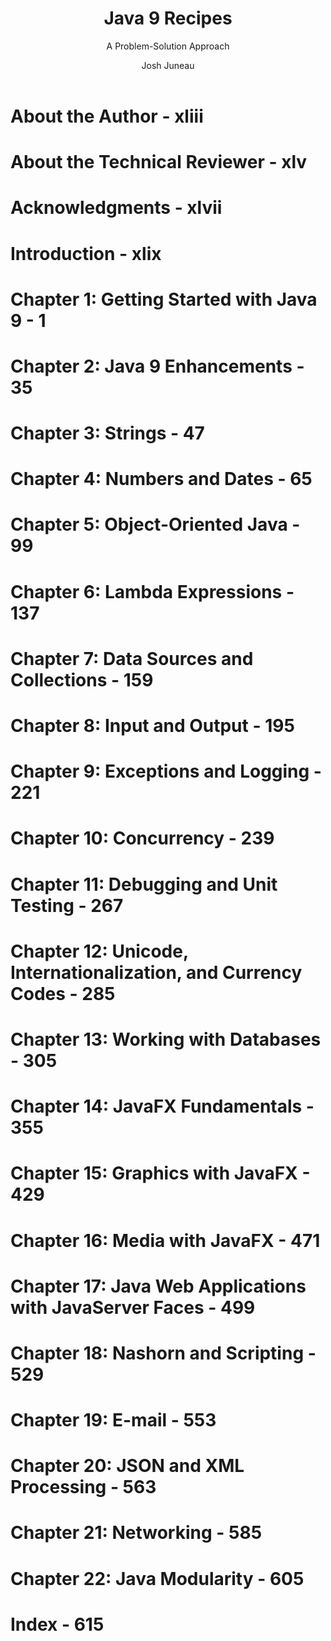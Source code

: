 #+TITLE: Java 9 Recipes
#+SUBTITLE: A Problem-Solution Approach
#+VERSION: 3rd (1st - Java 7 Recipes, 2nd - Java 8 Recipes)
#+AUTHOR: Josh Juneau
#+STARTUP: entitiespretty

* About the Author - xliii
* About the Technical Reviewer - xlv
* Acknowledgments - xlvii
* Introduction - xlix
* Chapter 1: Getting Started with Java 9 - 1
* Chapter 2: Java 9 Enhancements - 35
* Chapter 3: Strings - 47
* Chapter 4: Numbers and Dates - 65
* Chapter 5: Object-Oriented Java - 99
* Chapter 6: Lambda Expressions - 137
* Chapter 7: Data Sources and Collections - 159
* Chapter 8: Input and Output - 195
* Chapter 9: Exceptions and Logging - 221
* Chapter 10: Concurrency - 239
* Chapter 11: Debugging and Unit Testing - 267
* Chapter 12: Unicode, Internationalization, and Currency Codes - 285
* Chapter 13: Working with Databases - 305
* Chapter 14: JavaFX Fundamentals - 355
* Chapter 15: Graphics with JavaFX - 429
* Chapter 16: Media with JavaFX - 471
* Chapter 17: Java Web Applications with JavaServer Faces - 499
* Chapter 18: Nashorn and Scripting - 529
* Chapter 19: E-mail - 553
* Chapter 20: JSON and XML Processing - 563
* Chapter 21: Networking - 585
* Chapter 22: Java Modularity - 605
* Index - 615
